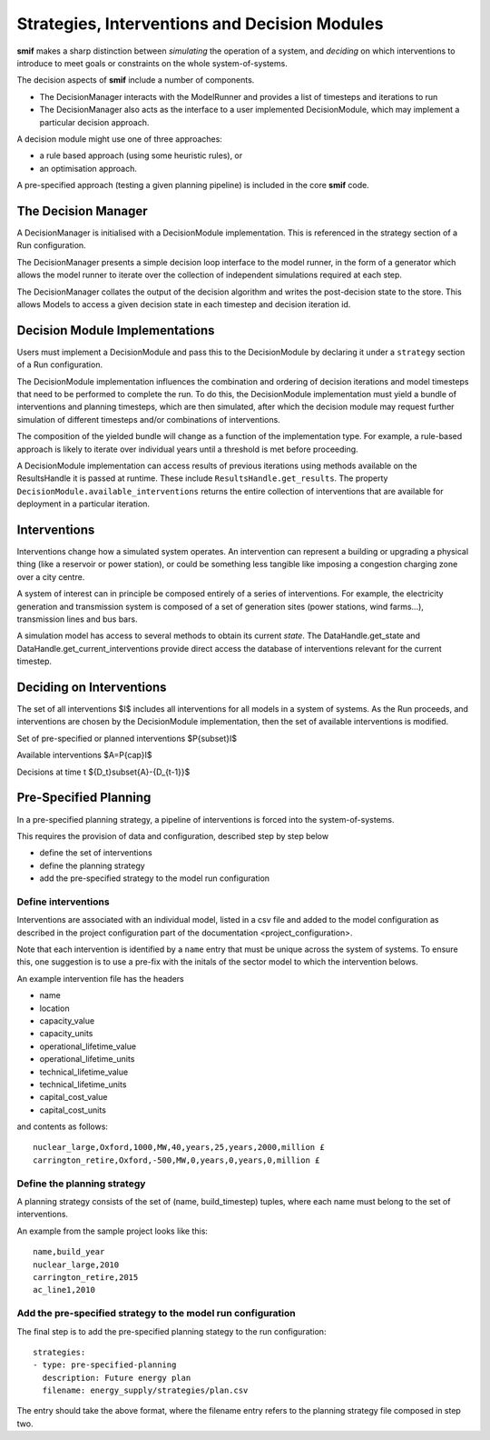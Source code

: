 .. _decisions:

Strategies, Interventions and Decision Modules
==============================================

**smif** makes a sharp distinction between *simulating* the operation of a system, and
*deciding* on which interventions to introduce to meet goals or constraints on the whole
system-of-systems.

The decision aspects of **smif** include a number of components.

- The DecisionManager interacts with the ModelRunner and provides a list of
  timesteps and iterations to run
- The DecisionManager also acts as the interface to a user implemented DecisionModule,
  which may implement a particular decision approach.

A decision module might use one of three approaches:

- a rule based approach (using some heuristic rules), or
- an optimisation approach.

A pre-specified approach (testing a given planning pipeline) is included in the
core **smif** code.

The Decision Manager
--------------------

A DecisionManager is initialised with a DecisionModule implementation. This is
referenced in the strategy section of a Run configuration.

The DecisionManager presents a simple decision loop interface to the model runner,
in the form of a generator which allows the model runner to iterate over the
collection of independent simulations required at each step.

The DecisionManager collates the output of the decision algorithm and
writes the post-decision state to the store. This allows Models
to access a given decision state in each timestep and decision iteration id.

Decision Module Implementations
-------------------------------

Users must implement a DecisionModule and pass this to the DecisionModule by
declaring it under a ``strategy`` section of a Run configuration.

The DecisionModule implementation influences the combination and ordering of
decision iterations and model timesteps that need to be performed to complete
the run. To do this, the DecisionModule implementation must yield a bundle
of interventions and planning timesteps, which are then simulated,
after which the decision module may request further simulation of different
timesteps and/or combinations of interventions.

The composition of the yielded bundle will change as a function of the implementation
type. For example, a rule-based approach is likely to iterate over individual
years until a threshold is met before proceeding.

A DecisionModule implementation can access results of previous iterations using
methods available on the ResultsHandle it is passed at runtime. These include
``ResultsHandle.get_results``.  The property ``DecisionModule.available_interventions``
returns the entire collection of interventions that are available for deployment
in a particular iteration.

Interventions
-------------

Interventions change how a simulated system operates.
An intervention can represent a building or upgrading a physical thing
(like a reservoir or power station), or could be something less
tangible like imposing a congestion charging zone over a city centre.

A system of interest can in principle be composed entirely of a series of interventions. For
example, the electricity generation and transmission system is composed of a set of generation
sites (power stations, wind farms...), transmission lines and bus bars.

A simulation model has access to several methods to obtain its current *state*.
The DataHandle.get_state and DataHandle.get_current_interventions provide
direct access the database of interventions relevant for the current timestep.

Deciding on Interventions
-------------------------

The set of all interventions $I$ includes all interventions for all models in a
system of systems.
As the Run proceeds,
and interventions are chosen by the DecisionModule implementation,
then the set of available interventions is modified.

Set of pre-specified or planned interventions $P{\subset}I$

Available interventions $A=P{\cap}I$

Decisions at time t ${D_t}\subset{A}-{D_{t-1}}$

Pre-Specified Planning
----------------------

In a pre-specified planning strategy, a pipeline of interventions is forced into
the system-of-systems.

This requires the provision of data and configuration, described step by step below

- define the set of interventions
- define the planning strategy
- add the pre-specified strategy to the model run configuration

Define interventions
~~~~~~~~~~~~~~~~~~~~

Interventions are associated with an individual model, listed in a csv file and
added to the model configuration as described in the project configuration part
of the documentation <project_configuration>.

Note that each intervention is identified by a ``name`` entry that must be unique
across the system of systems. To ensure this, one suggestion is to use a pre-fix
with the initals of the sector model to which the intervention belows.

An example intervention file has the headers

- name
- location
- capacity_value
- capacity_units
- operational_lifetime_value
- operational_lifetime_units
- technical_lifetime_value
- technical_lifetime_units
- capital_cost_value
- capital_cost_units

and contents as follows::

        nuclear_large,Oxford,1000,MW,40,years,25,years,2000,million £
        carrington_retire,Oxford,-500,MW,0,years,0,years,0,million £

Define the planning strategy
~~~~~~~~~~~~~~~~~~~~~~~~~~~~

A planning strategy consists of the set of (name, build_timestep) tuples, where
each name must belong to the set of interventions.

An example from the sample project looks like this::

        name,build_year
        nuclear_large,2010
        carrington_retire,2015
        ac_line1,2010

Add the pre-specified strategy to the model run configuration
~~~~~~~~~~~~~~~~~~~~~~~~~~~~~~~~~~~~~~~~~~~~~~~~~~~~~~~~~~~~~

The final step is to add the pre-specified planning stategy to the run
configuration::

    strategies:
    - type: pre-specified-planning
      description: Future energy plan
      filename: energy_supply/strategies/plan.csv

The entry should take the above format, where the filename entry refers to the
planning strategy file composed in step two.
